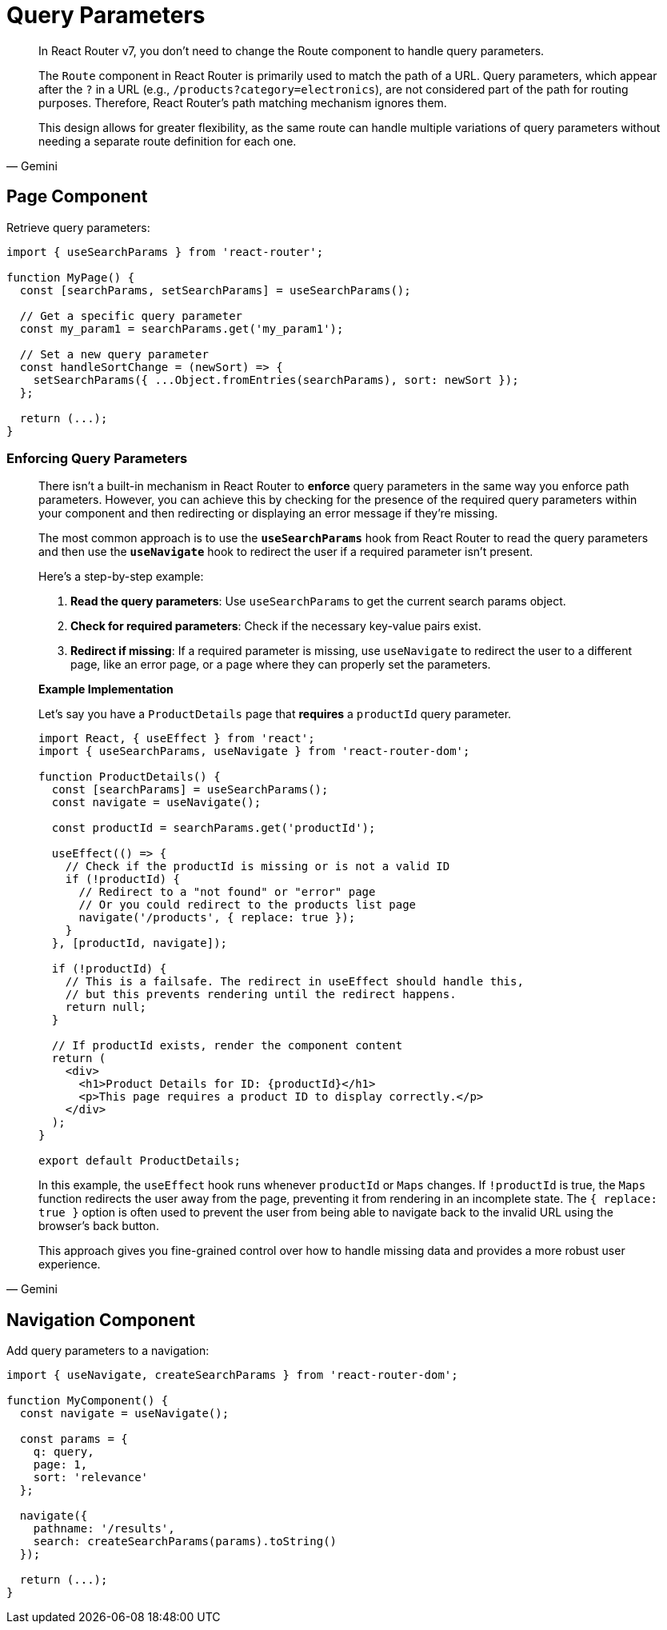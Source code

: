 = Query Parameters

[,Gemini]
____
In React Router v7, you don't need to change the Route component to handle query parameters.

The `Route` component in React Router is primarily used to match the path of a URL. Query parameters, which appear after the `?` in a URL (e.g., `/products?category=electronics`), are not considered part of the path for routing purposes. Therefore, React Router's path matching mechanism ignores them.

This design allows for greater flexibility, as the same route can handle multiple variations of query parameters without needing a separate route definition for each one.
____

== Page Component

Retrieve query parameters: 

[,tsx]
----
import { useSearchParams } from 'react-router';

function MyPage() {
  const [searchParams, setSearchParams] = useSearchParams();

  // Get a specific query parameter
  const my_param1 = searchParams.get('my_param1');

  // Set a new query parameter
  const handleSortChange = (newSort) => {
    setSearchParams({ ...Object.fromEntries(searchParams), sort: newSort });
  };

  return (...);
}
----

=== Enforcing Query Parameters

[,Gemini]
____
There isn't a built-in mechanism in React Router to *enforce* query parameters in the same way you enforce path parameters. However, you can achieve this by checking for the presence of the required query parameters within your component and then redirecting or displaying an error message if they're missing.

The most common approach is to use the **`useSearchParams`** hook from React Router to read the query parameters and then use the **`useNavigate`** hook to redirect the user if a required parameter isn't present.

Here's a step-by-step example:

1.  **Read the query parameters**: Use `useSearchParams` to get the current search params object.
2.  **Check for required parameters**: Check if the necessary key-value pairs exist.
3.  **Redirect if missing**: If a required parameter is missing, use `useNavigate` to redirect the user to a different page, like an error page, or a page where they can properly set the parameters.

*Example Implementation*

Let's say you have a `ProductDetails` page that *requires* a `productId` query parameter.

[,jsx]
----
import React, { useEffect } from 'react';
import { useSearchParams, useNavigate } from 'react-router-dom';

function ProductDetails() {
  const [searchParams] = useSearchParams();
  const navigate = useNavigate();

  const productId = searchParams.get('productId');

  useEffect(() => {
    // Check if the productId is missing or is not a valid ID
    if (!productId) {
      // Redirect to a "not found" or "error" page
      // Or you could redirect to the products list page
      navigate('/products', { replace: true });
    }
  }, [productId, navigate]);

  if (!productId) {
    // This is a failsafe. The redirect in useEffect should handle this,
    // but this prevents rendering until the redirect happens.
    return null;
  }

  // If productId exists, render the component content
  return (
    <div>
      <h1>Product Details for ID: {productId}</h1>
      <p>This page requires a product ID to display correctly.</p>
    </div>
  );
}

export default ProductDetails;
----

In this example, the `useEffect` hook runs whenever `productId` or `Maps` changes. If `!productId` is true, the `Maps` function redirects the user away from the page, preventing it from rendering in an incomplete state. The `{ replace: true }` option is often used to prevent the user from being able to navigate back to the invalid URL using the browser's back button.

This approach gives you fine-grained control over how to handle missing data and provides a more robust user experience.
____

== Navigation Component

Add query parameters to a navigation: 

[,tsx]
----
import { useNavigate, createSearchParams } from 'react-router-dom';

function MyComponent() {
  const navigate = useNavigate();

  const params = {
    q: query,
    page: 1,
    sort: 'relevance'
  };

  navigate({
    pathname: '/results',
    search: createSearchParams(params).toString()
  });

  return (...);
}
----